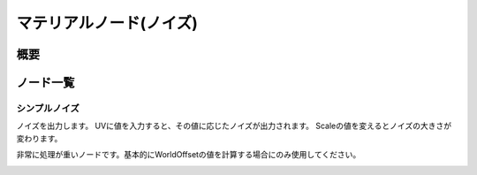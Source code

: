 =====================
マテリアルノード(ノイズ)
=====================

概要
========

ノード一覧
========

シンプルノイズ
------------------------

ノイズを出力します。
UVに値を入力すると、その値に応じたノイズが出力されます。
Scaleの値を変えるとノイズの大きさが変わります。

非常に処理が重いノードです。基本的にWorldOffsetの値を計算する場合にのみ使用してください。

.. image:: ../../img/Reference/Material/node_SimpleNoise.png
   :align: center